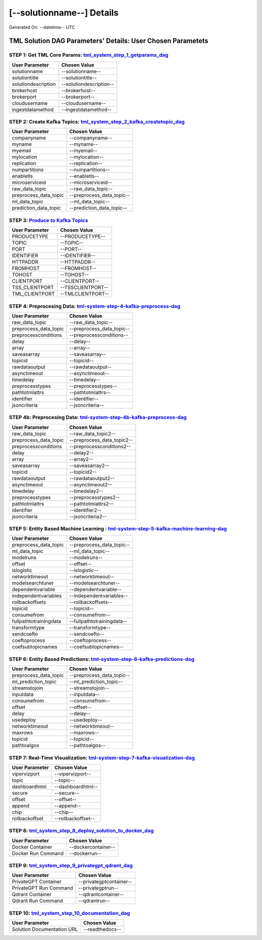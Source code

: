 [--solutionname--] Details
============================

Generated On: --datetime-- UTC

TML Solution DAG Parameters' Details: User Chosen Parametets
----------------------------

STEP 1: Get TML Core Params: `tml_system_step_1_getparams_dag <https://tml.readthedocs.io/en/latest/tmlbuilds.html#step-1-get-tml-core-params-tml-system-step-1-getparams-dag>`_
^^^^^^^^^^^^^^^^^^^^^^^^^^^^^^^^^^

.. list-table::

   * - **User Parameter**
     - **Chosen Value**
   * - solutionname
     - --solutionname--
   * - solutiontitle
     - --solutiontitle--
   * - solutiondescription
     - --solutiondescription--
   * - brokerhost
     - --brokerhost--
   * - brokerport
     - --brokerport--
   * - cloudusername
     - --cloudusername--
   * - ingestdatamethod
     - --ingestdatamethod--
 
STEP 2: Create Kafka Topics: `tml_system_step_2_kafka_createtopic_dag <https://tml.readthedocs.io/en/latest/tmlbuilds.html#step-2-create-kafka-topics-tml-system-step-2-kafka-createtopic-dag>`_
^^^^^^^^^^^^^^^^^^^^^^^^^^^^^^^^^^

.. list-table::

   * - **User Parameter**
     - **Chosen Value**
   * - companyname
     - --companyname--
   * - myname
     - --myname--
   * - myemail
     - --myemail--
   * - mylocation
     - --mylocation--
   * - replication
     - --replication--
   * - numpartitions
     - --numpartitions--
   * - enabletls
     - --enabletls--
   * - microserviceid
     - --microserviceid--
   * - raw_data_topic
     - --raw_data_topic--
   * - preprocess_data_topic
     - --preprocess_data_topic--
   * - ml_data_topic
     - --ml_data_topic--
   * - prediction_data_topic
     - --prediction_data_topic--

STEP 3: `Produce to Kafka Topics <https://tml.readthedocs.io/en/latest/tmlbuilds.html#step-3-produce-to-kafka-topics>`_
^^^^^^^^^^^^^^^^^^^^^^^^^^^^^^^^^^

.. list-table::

   * - **User Parameter**
     - **Chosen Value**
   * - PRODUCETYPE
     - --PRODUCETYPE--
   * - TOPIC
     - --TOPIC--
   * - PORT
     - --PORT--
   * - IDENTIFIER
     - --IDENTIFIER--
   * - HTTPADDR
     - --HTTPADDR--
   * - FROMHOST
     - --FROMHOST--
   * - TOHOST
     - --TOHOST--
   * - CLIENTPORT
     - --CLIENTPORT--
   * - TSS_CLIENTPORT
     - --TSSCLIENTPORT--
   * - TML_CLIENTPORT
     - --TMLCLIENTPORT--

STEP 4: Preprocesing Data: `tml-system-step-4-kafka-preprocess-dag <https://tml.readthedocs.io/en/latest/tmlbuilds.html#step-4-preprocesing-data-tml-system-step-4-kafka-preprocess-dag>`_
^^^^^^^^^^^^^^^^^^^^^^^^^^^^^^^^^^

.. list-table::

   * - **User Parameter**
     - **Chosen Value**
   * - raw_data_topic
     - --raw_data_topic--
   * - preprocess_data_topic
     - --preprocess_data_topic--
   * - preprocessconditions
     - --preprocessconditions--
   * - delay
     - --delay--
   * - array
     - --array--
   * - saveasarray
     - --saveasarray--
   * - topicid
     - --topicid--
   * - rawdataoutput
     - --rawdataoutput--
   * - asynctimeout
     - --asynctimeout--
   * - timedelay
     - --timedelay--
   * - preprocesstypes
     - --preprocesstypes--
   * - pathtotmlattrs
     - --pathtotmlattrs--
   * - identifier
     - --identifier--
   * - jsoncriteria
     - --jsoncriteria--

STEP 4b: Preprocesing Data: `tml-system-step-4b-kafka-preprocess-dag <https://tml.readthedocs.io/en/latest/tmlbuilds.html#step-4b-preprocesing-data-tml-system-step-4b-kafka-preprocess-dag>`_
^^^^^^^^^^^^^^^^^^^^^^^^^^^^^^^^^^

.. list-table::

   * - **User Parameter**
     - **Chosen Value**
   * - raw_data_topic
     - --raw_data_topic2--
   * - preprocess_data_topic
     - --preprocess_data_topic2--
   * - preprocessconditions
     - --preprocessconditions2--
   * - delay
     - --delay2--
   * - array
     - --array2--
   * - saveasarray
     - --saveasarray2--
   * - topicid
     - --topicid2--
   * - rawdataoutput
     - --rawdataoutput2--
   * - asynctimeout
     - --asynctimeout2--
   * - timedelay
     - --timedelay2--
   * - preprocesstypes
     - --preprocesstypes2--
   * - pathtotmlattrs
     - --pathtotmlattrs2--
   * - identifier
     - --identifier2--
   * - jsoncriteria
     - --jsoncriteria2--

STEP 5: Entity Based Machine Learning : `tml-system-step-5-kafka-machine-learning-dag <https://tml.readthedocs.io/en/latest/tmlbuilds.html#step-5-entity-based-machine-learning-tml-system-step-5-kafka-machine-learning-dag>`_
^^^^^^^^^^^^^^^^^^^^^^^^^^^^^^^^^^

.. list-table::

   * - **User Parameter**
     - **Chosen Value**
   * - preprocess_data_topic
     - --preprocess_data_topic--
   * - ml_data_topic
     - --ml_data_topic--
   * - modelruns
     - --modelruns--
   * - offset
     - --offset--
   * - islogistic
     - --islogistic--
   * - networktimeout
     - --networktimeout--
   * - modelsearchtuner
     - --modelsearchtuner--
   * - dependentvariable
     - --dependentvariable--
   * - independentvariables
     - --independentvariables--
   * - rollbackoffsets
     - --rollbackoffsets--
   * - topicid
     - --topicid--
   * - consumefrom
     - --consumefrom--
   * - fullpathtotrainingdata
     - --fullpathtotrainingdata--
   * - transformtype
     - --transformtype--
   * - sendcoefto
     - --sendcoefto--
   * - coeftoprocess
     - --coeftoprocess--
   * - coefsubtopicnames
     - --coefsubtopicnames--

STEP 6: Entity Based Predictions: `tml-system-step-6-kafka-predictions-dag <https://tml.readthedocs.io/en/latest/tmlbuilds.html#step-6-entity-based-predictions-tml-system-step-6-kafka-predictions-dag>`_
^^^^^^^^^^^^^^^^^^^^^^^^^^^^^^^^^^

.. list-table::

   * - **User Parameter**
     - **Chosen Value**
   * - preprocess_data_topic
     - --preprocess_data_topic--
   * - ml_prediction_topic
     - --ml_prediction_topic--
   * - streamstojoin
     - --streamstojoin--
   * - inputdata
     - --inputdata--
   * - consumefrom
     - --consumefrom--
   * - offset
     - --offset--
   * - delay
     - --delay--
   * - usedeploy
     - --usedeploy--
   * - networktimeout
     - --networktimeout--
   * - maxrows
     - --maxrows--
   * - topicid
     - --topicid--
   * - pathtoalgos
     - --pathtoalgos--

STEP 7: Real-Time Visualization: `tml-system-step-7-kafka-visualization-dag <https://tml.readthedocs.io/en/latest/tmlbuilds.html#step-7-real-time-visualization-tml-system-step-7-kafka-visualization-dag>`_
^^^^^^^^^^^^^^^^^^^^^

.. list-table::

   * - **User Parameter**
     - **Chosen Value**
   * - vipervizport
     - --vipervizport--
   * - topic
     - --topic--
   * - dashboardhtml
     - --dashboardhtml--
   * - secure
     - --secure--
   * - offset
     - --offset--
   * - append
     - --append--
   * - chip
     - --chip--
   * - rollbackoffset
     - --rollbackoffset--

STEP 8: `tml_system_step_8_deploy_solution_to_docker_dag <https://tml.readthedocs.io/en/latest/tmlbuilds.html#step-8-deploy-tml-solution-to-docker-tml-system-step-8-deploy-solution-to-docker-dag>`_
^^^^^^^^^^^^^^^^^^^^^
.. list-table::

   * - **User Parameter**
     - **Chosen Value**
   * - Docker Container
     - --dockercontainer--
   * - Docker Run Command
     - --dockerrun--

STEP 9: `tml_system_step_9_privategpt_qdrant_dag <https://tml.readthedocs.io/en/latest/tmlbuilds.html#step-9-privategpt-and-qdrant-integration-tml-system-step-9-privategpt-qdrant-dag>`_
^^^^^^^^^^^^^^^^^^^^^
.. list-table::

   * - **User Parameter**
     - **Chosen Value**
   * - PrivateGPT Container
     - --privategptcontainer--
   * - PrivateGPT Run Command
     - --privategptrun--
   * - Qdrant Container
     - --qdrantcontainer--
   * - Qdrant Run Command
     - --qdrantrun--

STEP 10: `tml_system_step_10_documentation_dag <https://tml.readthedocs.io/en/latest/tmlbuilds.html#step-10-create-tml-solution-documentation-tml-system-step-10-documentation-dag>`_
^^^^^^^^^^^^^^^^^^^^^
.. list-table::

   * - **User Parameter**
     - **Chosen Value**
   * - Solution Documentation URL
     - --readthedocs--
